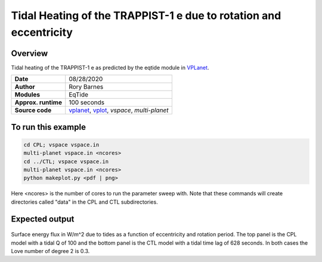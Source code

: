Tidal Heating of the TRAPPIST-1 e due to rotation and eccentricity
============

Overview
--------

Tidal heating of the TRAPPIST-1 e as predicted by the eqtide module in
`VPLanet <https://github.com/VirtualPlanetaryLaboratory/vplanet>`_.

===================   ============
**Date**              08/28/2020
**Author**            Rory Barnes
**Modules**           EqTide
**Approx. runtime**   100 seconds
**Source code**       `vplanet <https://github.com/VirtualPlanetaryLaboratory/vplanet>`_,
                      `vplot <https://github.com/VirtualPlanetaryLaboratory/vplot>`_,
                      `vspace`,
                      `multi-planet`
===================   ============

To run this example
-------------------

.. code-block:: bash

  cd CPL; vspace vspace.in
  multi-planet vspace.in <ncores>
  cd ../CTL; vspace vspace.in
  multi-planet vspace.in <ncores>
  python makeplot.py <pdf | png>

Here <ncores> is the number of cores to run the parameter sweep with. Note that
these commands will create directories called "data" in the CPL and CTL
subdirectories.

Expected output
---------------

.. figure:: EccRotHeat.png
   :width: 600px
   :align: center

Surface energy flux in W/m^2 due to tides as a function of eccentricity and
rotation period. The top panel is the CPL model with a tidal Q of 100 and the
bottom panel is the CTL model with a tidal time lag of 628 seconds. In both
cases the Love number of degree 2 is 0.3.
